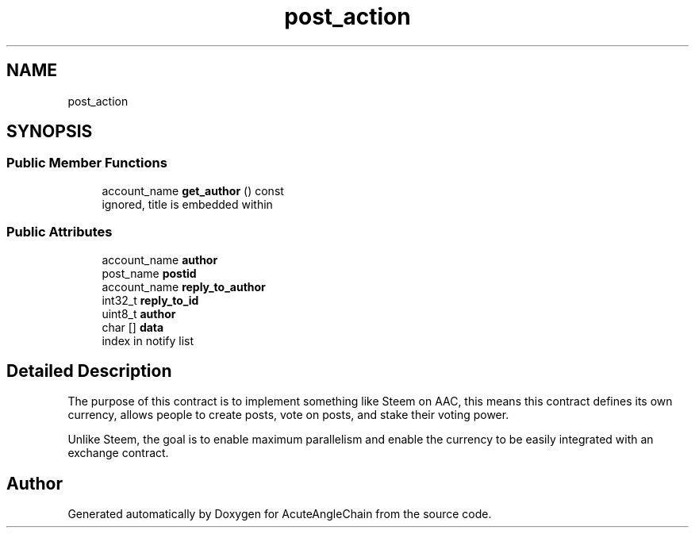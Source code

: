 .TH "post_action" 3 "Sun Jun 3 2018" "AcuteAngleChain" \" -*- nroff -*-
.ad l
.nh
.SH NAME
post_action
.SH SYNOPSIS
.br
.PP
.SS "Public Member Functions"

.in +1c
.ti -1c
.RI "account_name \fBget_author\fP () const"
.br
.RI "ignored, title is embedded within "
.in -1c
.SS "Public Attributes"

.in +1c
.ti -1c
.RI "account_name \fBauthor\fP"
.br
.ti -1c
.RI "post_name \fBpostid\fP"
.br
.ti -1c
.RI "account_name \fBreply_to_author\fP"
.br
.ti -1c
.RI "int32_t \fBreply_to_id\fP"
.br
.ti -1c
.RI "uint8_t \fBauthor\fP"
.br
.ti -1c
.RI "char [] \fBdata\fP"
.br
.RI "index in notify list "
.in -1c
.SH "Detailed Description"
.PP 
The purpose of this contract is to implement something like Steem on AAC, this means this contract defines its own currency, allows people to create posts, vote on posts, and stake their voting power\&.
.PP
Unlike Steem, the goal is to enable maximum parallelism and enable the currency to be easily integrated with an exchange contract\&. 

.SH "Author"
.PP 
Generated automatically by Doxygen for AcuteAngleChain from the source code\&.
